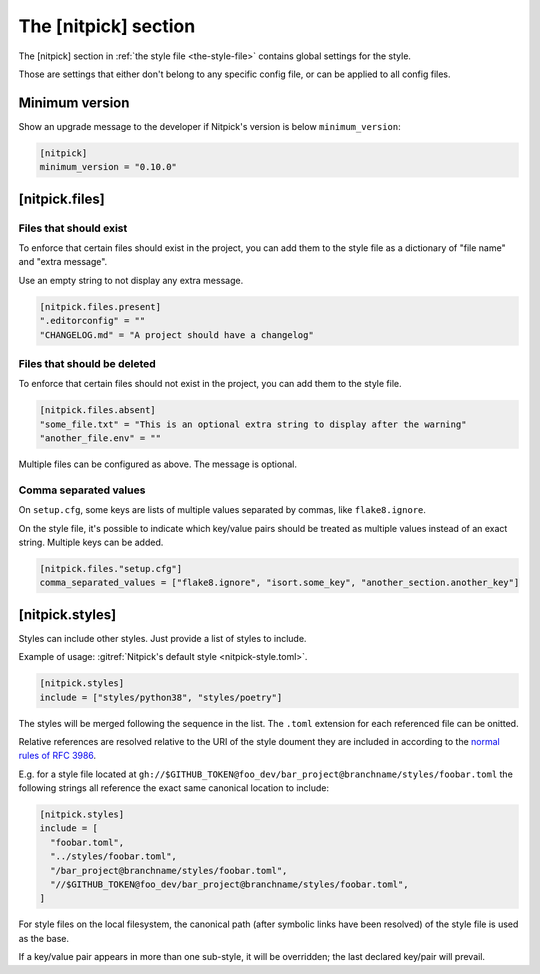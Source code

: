 .. _nitpick_section:

The [nitpick] section
=====================

The [nitpick] section in :ref:`the style file <the-style-file>` contains global settings for the style.

Those are settings that either don't belong to any specific config file, or can be applied to all config files.

Minimum version
---------------

Show an upgrade message to the developer if Nitpick's version is below ``minimum_version``:

.. code-block:: toml

    [nitpick]
    minimum_version = "0.10.0"

[nitpick.files]
---------------

Files that should exist
^^^^^^^^^^^^^^^^^^^^^^^

To enforce that certain files should exist in the project, you can add them to the style file as a dictionary of "file name" and "extra message".

Use an empty string to not display any extra message.

.. code-block:: toml

    [nitpick.files.present]
    ".editorconfig" = ""
    "CHANGELOG.md" = "A project should have a changelog"

Files that should be deleted
^^^^^^^^^^^^^^^^^^^^^^^^^^^^

To enforce that certain files should not exist in the project, you can add them to the style file.

.. code-block:: toml

    [nitpick.files.absent]
    "some_file.txt" = "This is an optional extra string to display after the warning"
    "another_file.env" = ""

Multiple files can be configured as above.
The message is optional.

Comma separated values
^^^^^^^^^^^^^^^^^^^^^^

On ``setup.cfg``, some keys are lists of multiple values separated by commas, like ``flake8.ignore``.

On the style file, it's possible to indicate which key/value pairs should be treated as multiple values instead of an exact string.
Multiple keys can be added.

.. code-block:: toml

    [nitpick.files."setup.cfg"]
    comma_separated_values = ["flake8.ignore", "isort.some_key", "another_section.another_key"]

[nitpick.styles]
----------------

Styles can include other styles. Just provide a list of styles to include.

Example of usage: :gitref:`Nitpick's default style <nitpick-style.toml>`.

.. code-block:: toml

    [nitpick.styles]
    include = ["styles/python38", "styles/poetry"]

The styles will be merged following the sequence in the list. The ``.toml``
extension for each referenced file can be onitted.

Relative references are resolved relative to the URI of the style doument they
are included in according to the `normal rules of RFC 3986 <https://www.rfc-editor.org/rfc/rfc3986.html#section-5.2>`_.

E.g. for a style file located at
``gh://$GITHUB_TOKEN@foo_dev/bar_project@branchname/styles/foobar.toml`` the following
strings all reference the exact same canonical location to include:

.. code-block:: toml

    [nitpick.styles]
    include = [
      "foobar.toml",
      "../styles/foobar.toml",
      "/bar_project@branchname/styles/foobar.toml",
      "//$GITHUB_TOKEN@foo_dev/bar_project@branchname/styles/foobar.toml",
    ]

For style files on the local filesystem, the canonical path
(after symbolic links have been resolved) of the style file is used as the
base.

If a key/value pair appears in more than one sub-style, it will be overridden; the last declared key/pair will prevail.
